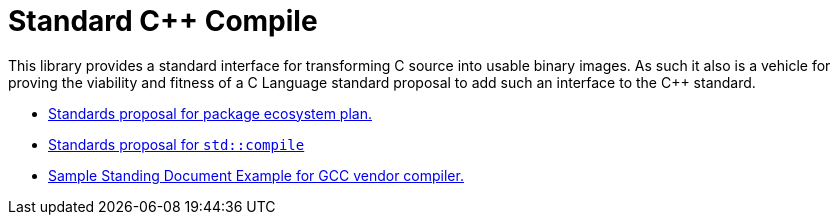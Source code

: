 = Standard C++ Compile

This library provides a standard interface for transforming C++ source into
usable binary images. As such it also is a vehicle for proving the viability
and fitness of a C++ Language standard proposal to add such an interface to
the C++ standard.

* link:https://raw.githack.com/bfgroup/std_cpp/master/doc/package_ecosystem_plan_D1177R1.html[Standards proposal for package ecosystem plan.]
* link:https://raw.githack.com/bfgroup/std_cpp/master/doc/std_compile_D1178R1.html[Standards proposal for `std::compile`]
* link:https://raw.githack.com/bfgroup/std_cpp/master/doc/std_compile_vendor_gcc_SDxx.html[Sample Standing Document Example for GCC vendor compiler.]
